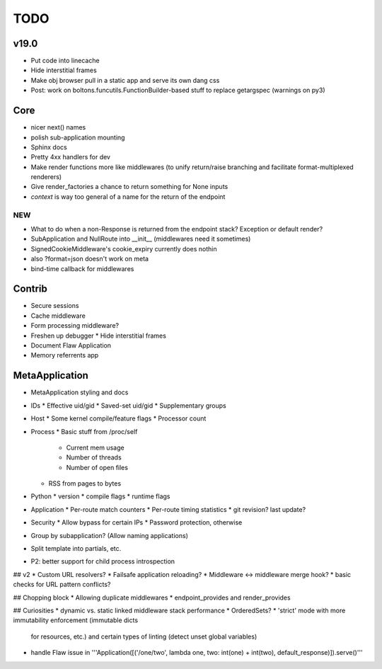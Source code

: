 TODO
====

v19.0
-----
* Put code into linecache
* Hide interstitial frames
* Make obj browser pull in a static app and serve its own dang css
* Post: work on boltons.funcutils.FunctionBuilder-based stuff to replace getargspec (warnings on py3)


Core
----
* nicer next() names
* polish sub-application mounting
* Sphinx docs
* Pretty 4xx handlers for dev
* Make render functions more like middlewares (to unify return/raise branching and facilitate format-multiplexed renderers)
* Give render_factories a chance to return something for None inputs
* `context` is way too general of a name for the return of the endpoint

NEW
~~~

* What to do when a non-Response is returned from the endpoint stack?
  Exception or default render?
* SubApplication and NullRoute into __init__ (middlewares need it sometimes)
* SignedCookieMiddleware's cookie_expiry currently does nothin
* also ?format=json doesn't work on meta
* bind-time callback for middlewares


Contrib
-------
* Secure sessions
* Cache middleware
* Form processing middleware?
* Freshen up debugger
  * Hide interstitial frames
* Document Flaw Application
* Memory referrents app

MetaApplication
---------------
* MetaApplication styling and docs
* IDs
  * Effective uid/gid
  * Saved-set uid/gid
  * Supplementary groups
* Host
  * Some kernel compile/feature flags
  * Processor count
* Process
  * Basic stuff from /proc/self
    * Current mem usage
    * Number of threads
    * Number of open files
  * RSS from pages to bytes
* Python
  * version
  * compile flags
  * runtime flags
* Application
  * Per-route match counters
  * Per-route timing statistics
  * git revision? last update?
* Security
  * Allow bypass for certain IPs
  * Password protection, otherwise

* Group by subapplication? (Allow naming applications)
* Split template into partials, etc.
* P2: better support for child process introspection


## v2
* Custom URL resolvers?
* Failsafe application reloading?
* Middleware <-> middleware merge hook?
* basic checks for URL pattern conflicts?

## Chopping block
* Allowing duplicate middlewares
* endpoint_provides and render_provides

## Curiosities
* dynamic vs. static linked middleware stack performance
* OrderedSets?
* 'strict' mode with more immutability enforcement (immutable dicts
  for resources, etc.) and certain types of linting (detect unset
  global variables)


* handle Flaw issue in '''Application([('/one/two', lambda one, two: int(one) + int(two), default_response)]).serve()'''
